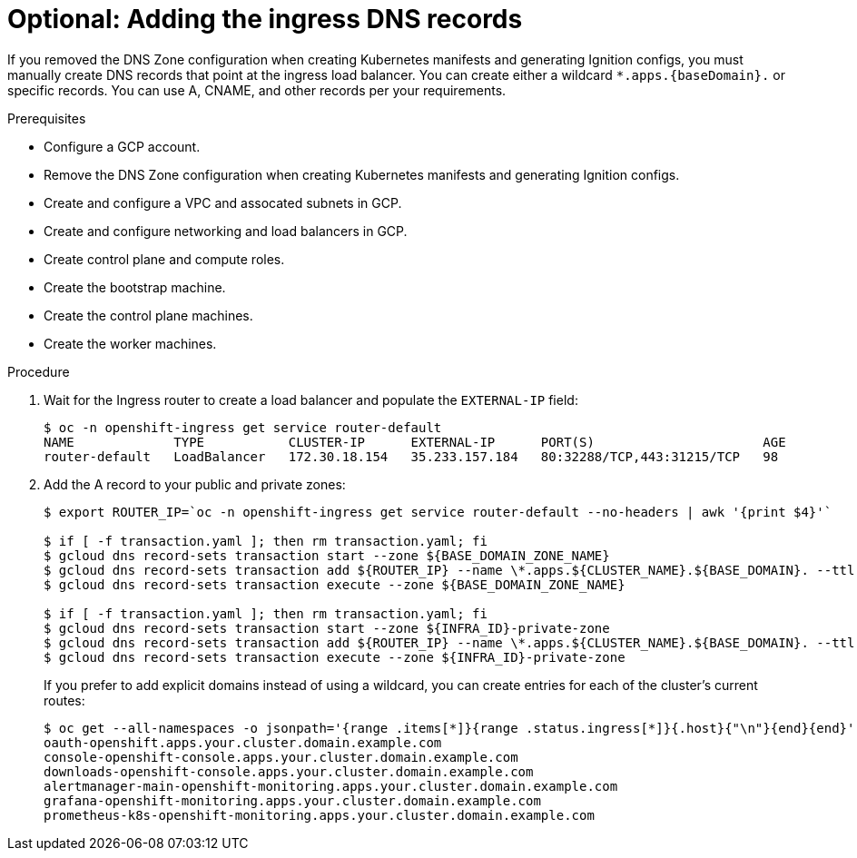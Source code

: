 // Module included in the following assemblies:
//
// * installing/installing_gcp_user_infra/installing-gcp-user-infra.adoc

[id="installation-gcp-user-infra-adding-ingress_{context}"]
= Optional: Adding the ingress DNS records

If you removed the DNS Zone configuration when creating Kubernetes manifests and
generating Ignition configs, you must manually create DNS records that point at
the ingress load balancer. You can create either a wildcard
`*.apps.{baseDomain}.` or specific records. You can use A, CNAME, and other
records per your requirements.

.Prerequisites

* Configure a GCP account.
* Remove the DNS Zone configuration when creating Kubernetes manifests and
generating Ignition configs.
* Create and configure a VPC and assocated subnets in GCP.
* Create and configure networking and load balancers in GCP.
* Create control plane and compute roles.
* Create the bootstrap machine.
* Create the control plane machines.
* Create the worker machines.

.Procedure

. Wait for the Ingress router to create a load balancer and populate the `EXTERNAL-IP` field:
+
----
$ oc -n openshift-ingress get service router-default
NAME             TYPE           CLUSTER-IP      EXTERNAL-IP      PORT(S)                      AGE
router-default   LoadBalancer   172.30.18.154   35.233.157.184   80:32288/TCP,443:31215/TCP   98
----

. Add the A record to your public and private zones:
+
----
$ export ROUTER_IP=`oc -n openshift-ingress get service router-default --no-headers | awk '{print $4}'`

$ if [ -f transaction.yaml ]; then rm transaction.yaml; fi
$ gcloud dns record-sets transaction start --zone ${BASE_DOMAIN_ZONE_NAME}
$ gcloud dns record-sets transaction add ${ROUTER_IP} --name \*.apps.${CLUSTER_NAME}.${BASE_DOMAIN}. --ttl 300 --type A --zone ${BASE_DOMAIN_ZONE_NAME}
$ gcloud dns record-sets transaction execute --zone ${BASE_DOMAIN_ZONE_NAME}

$ if [ -f transaction.yaml ]; then rm transaction.yaml; fi
$ gcloud dns record-sets transaction start --zone ${INFRA_ID}-private-zone
$ gcloud dns record-sets transaction add ${ROUTER_IP} --name \*.apps.${CLUSTER_NAME}.${BASE_DOMAIN}. --ttl 300 --type A --zone ${INFRA_ID}-private-zone
$ gcloud dns record-sets transaction execute --zone ${INFRA_ID}-private-zone
----
+
If you prefer to add explicit domains instead of using a wildcard, you can
create entries for each of the cluster's current routes:
+
----
$ oc get --all-namespaces -o jsonpath='{range .items[*]}{range .status.ingress[*]}{.host}{"\n"}{end}{end}' routes
oauth-openshift.apps.your.cluster.domain.example.com
console-openshift-console.apps.your.cluster.domain.example.com
downloads-openshift-console.apps.your.cluster.domain.example.com
alertmanager-main-openshift-monitoring.apps.your.cluster.domain.example.com
grafana-openshift-monitoring.apps.your.cluster.domain.example.com
prometheus-k8s-openshift-monitoring.apps.your.cluster.domain.example.com
----
